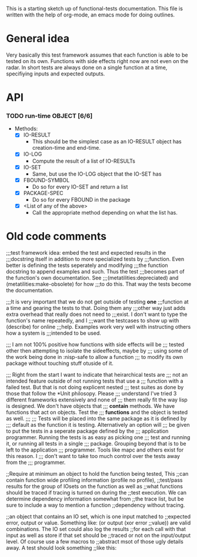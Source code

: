 #+CATEGORY: ft

This is a starting sketch up of functional-tests documentation. This
file is written with the help of org-mode, an emacs mode for doing
outlines.

* General idea
  Very basically this test framework assumes that each function is able
  to be tested on its own. Functions with side effects right now are not
  even on the radar. In short tests are always done on a single function
  at a time, specifiying inputs and expected outputs.

* API
*** TODO run-time OBJECT [6/6]
      - Methods:
        - [X] IO-RESULT
          - This should be the simplest case as an IO-RESULT object has
            creation-time and end-time.
        - [X] IO-LOG
          - Compute the result of a list of IO-RESULTs
        - [X] IO-SET
          - Same, but use the IO-LOG object that the IO-SET has
        - [X] FBOUND-SYMBOL
          - Do so for every IO-SET and return a list
        - [X] PACKAGE-SPEC
          - Do so for every FBOUND in the package
        - [X] <List of any of the above>
          - Call the appropriate method depending on what the list has.

* Old code comments

;;;test framework idea: embed the test and expected results in the
;;;docstring itself in addition to more specialized tests by
;;;function. Even better is defining the tests seperately and modifying
;;;the function docstring to append examples and such. Thus the test
;;;becomes part of the function's own documentation. See
;;;(metatilities:depreciated) and (metatilities:make-obsolete) for how
;;;to do this. That way the tests become the documentation.

;;;It is very important that we do not get outside of testing *one*
;;;function at a time and gearing the tests to that. Doing them any
;;;other way just adds extra overhead that really does not need to
;;;exist. I don't want to type the function's name repeatedly, and I
;;;want the testcases to show up with (describe) for online
;;;help. Examples work very well with instructing others how a system is
;;;intended to be used.

;;; I am not 100% positive how functions with side effects will be
;;; tested other then attempting to isolate the sideeffects, maybe by
;;; using some of the work being done in :nisp-safe to allow a function
;;; to modify its own package without touching stuff otuside of it.

;;; Right from the start I want to indicate that heirarchical tests are
;;; not an intended feature outside of not running tests that use a
;;; function with a failed test. But that is not doing explicent nested
;;; test suites as done by those that follow the *Unit philosopy. Please
;;; understand I've tried 3 different frameworks extensively and none of
;;; them really fit the way lisp is designed. We don't have objects that
;;; *contain* methods. We have functions that act on objects. Test the
;;; *functions* and the object is tested as well.
;;;
;;; Tests will be placed into the same package as it is defined by
;;; default as the function it is testing. Alternatively an option will
;;; be given to put the tests in a seperate package defined by the
;;; application programmer. Running the tests is as easy as picking one
;;; test and running it, or running all tests in a single
;;; package. Grouping beyond that is to be left to the application
;;; programmer. Tools like mapc and others exist for this reason. I
;;; don't want to take too much control over the tests away from the
;;; programmer.

;;Require at minimum an object to hold the function being tested, This
;;can contain function wide profiling information (profile no profile),
;;test/pass results for the group of IOsets on the function as well as
;;what functions should be traced if tracing is turned on during the
;;test execution. We can determine dependency information somewhat from
;;the trace list, but be sure to include a way to mention a function
;;dependency without tracing.

;;an object that contains an IO set, which is one input matched to
;;expected error, output or value. Something like: (or output (xor error
;;value)) are valid combinations. The IO set could also log the results
;;for each call with that input as well as store if that set should be
;;traced or not on the input/output level. Of course use a few macros to
;;abstract msot of those ugly details away. A test should look something
;;like this:
